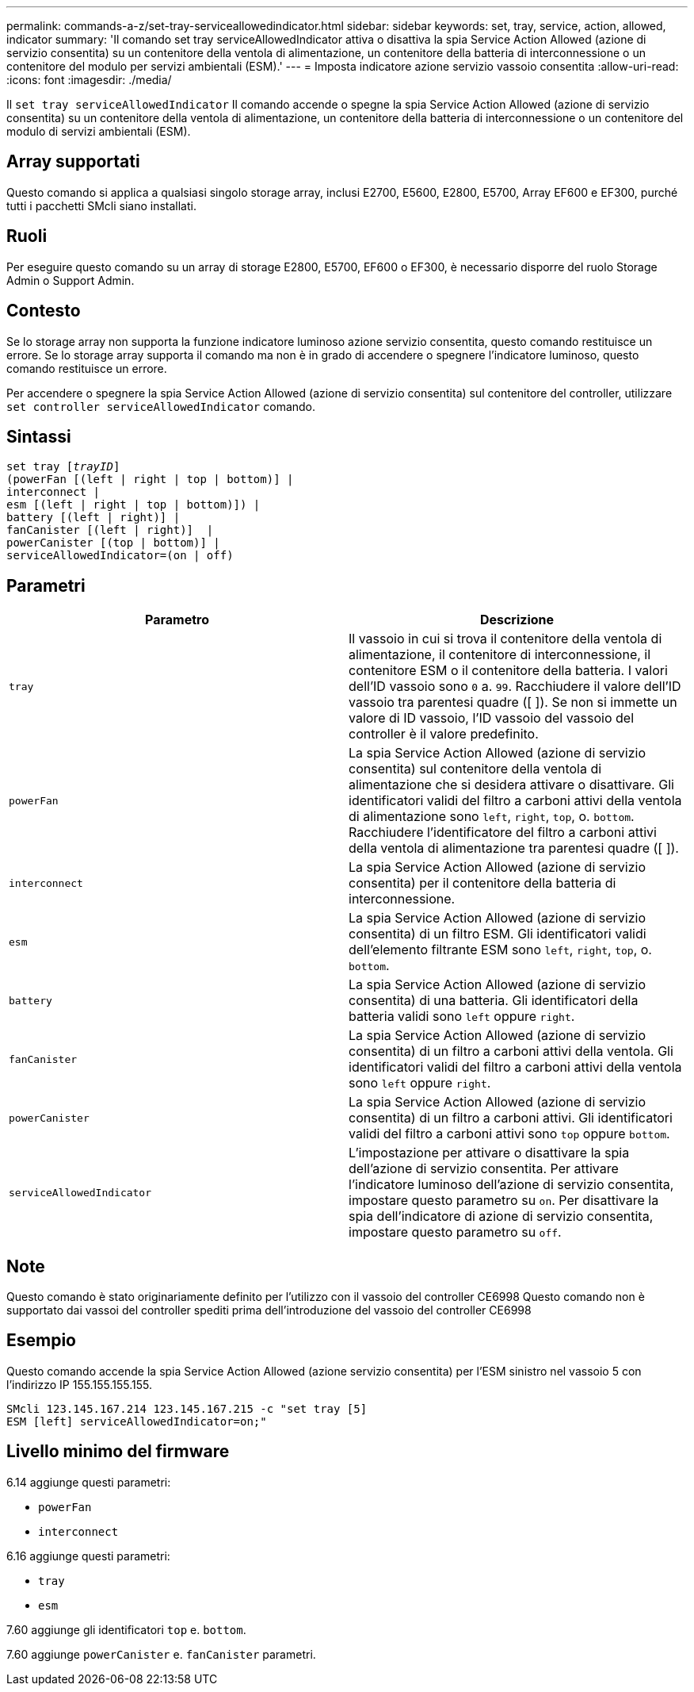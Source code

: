 ---
permalink: commands-a-z/set-tray-serviceallowedindicator.html 
sidebar: sidebar 
keywords: set, tray, service, action, allowed, indicator 
summary: 'Il comando set tray serviceAllowedIndicator attiva o disattiva la spia Service Action Allowed (azione di servizio consentita) su un contenitore della ventola di alimentazione, un contenitore della batteria di interconnessione o un contenitore del modulo per servizi ambientali (ESM).' 
---
= Imposta indicatore azione servizio vassoio consentita
:allow-uri-read: 
:icons: font
:imagesdir: ./media/


[role="lead"]
Il `set tray serviceAllowedIndicator` Il comando accende o spegne la spia Service Action Allowed (azione di servizio consentita) su un contenitore della ventola di alimentazione, un contenitore della batteria di interconnessione o un contenitore del modulo di servizi ambientali (ESM).



== Array supportati

Questo comando si applica a qualsiasi singolo storage array, inclusi E2700, E5600, E2800, E5700, Array EF600 e EF300, purché tutti i pacchetti SMcli siano installati.



== Ruoli

Per eseguire questo comando su un array di storage E2800, E5700, EF600 o EF300, è necessario disporre del ruolo Storage Admin o Support Admin.



== Contesto

Se lo storage array non supporta la funzione indicatore luminoso azione servizio consentita, questo comando restituisce un errore. Se lo storage array supporta il comando ma non è in grado di accendere o spegnere l'indicatore luminoso, questo comando restituisce un errore.

Per accendere o spegnere la spia Service Action Allowed (azione di servizio consentita) sul contenitore del controller, utilizzare `set controller serviceAllowedIndicator` comando.



== Sintassi

[listing, subs="+macros"]
----
set tray pass:quotes[[_trayID_]]
(powerFan [(left | right | top | bottom)] |
interconnect |
esm [(left | right | top | bottom)]) |
battery [(left | right)] |
fanCanister [(left | right)]  |
powerCanister [(top | bottom)] |
serviceAllowedIndicator=(on | off)
----


== Parametri

[cols="2*"]
|===
| Parametro | Descrizione 


 a| 
`tray`
 a| 
Il vassoio in cui si trova il contenitore della ventola di alimentazione, il contenitore di interconnessione, il contenitore ESM o il contenitore della batteria. I valori dell'ID vassoio sono `0` a. `99`. Racchiudere il valore dell'ID vassoio tra parentesi quadre ([ ]). Se non si immette un valore di ID vassoio, l'ID vassoio del vassoio del controller è il valore predefinito.



 a| 
`powerFan`
 a| 
La spia Service Action Allowed (azione di servizio consentita) sul contenitore della ventola di alimentazione che si desidera attivare o disattivare. Gli identificatori validi del filtro a carboni attivi della ventola di alimentazione sono `left`, `right`, `top`, o. `bottom`. Racchiudere l'identificatore del filtro a carboni attivi della ventola di alimentazione tra parentesi quadre ([ ]).



 a| 
`interconnect`
 a| 
La spia Service Action Allowed (azione di servizio consentita) per il contenitore della batteria di interconnessione.



 a| 
`esm`
 a| 
La spia Service Action Allowed (azione di servizio consentita) di un filtro ESM. Gli identificatori validi dell'elemento filtrante ESM sono `left`, `right`, `top`, o. `bottom`.



 a| 
`battery`
 a| 
La spia Service Action Allowed (azione di servizio consentita) di una batteria. Gli identificatori della batteria validi sono `left` oppure `right`.



 a| 
`fanCanister`
 a| 
La spia Service Action Allowed (azione di servizio consentita) di un filtro a carboni attivi della ventola. Gli identificatori validi del filtro a carboni attivi della ventola sono `left` oppure `right`.



 a| 
`powerCanister`
 a| 
La spia Service Action Allowed (azione di servizio consentita) di un filtro a carboni attivi. Gli identificatori validi del filtro a carboni attivi sono `top` oppure `bottom`.



 a| 
`serviceAllowedIndicator`
 a| 
L'impostazione per attivare o disattivare la spia dell'azione di servizio consentita. Per attivare l'indicatore luminoso dell'azione di servizio consentita, impostare questo parametro su `on`. Per disattivare la spia dell'indicatore di azione di servizio consentita, impostare questo parametro su `off`.

|===


== Note

Questo comando è stato originariamente definito per l'utilizzo con il vassoio del controller CE6998 Questo comando non è supportato dai vassoi del controller spediti prima dell'introduzione del vassoio del controller CE6998



== Esempio

Questo comando accende la spia Service Action Allowed (azione servizio consentita) per l'ESM sinistro nel vassoio 5 con l'indirizzo IP 155.155.155.155.

[listing]
----
SMcli 123.145.167.214 123.145.167.215 -c "set tray [5]
ESM [left] serviceAllowedIndicator=on;"
----


== Livello minimo del firmware

6.14 aggiunge questi parametri:

* `powerFan`
* `interconnect`


6.16 aggiunge questi parametri:

* `tray`
* `esm`


7.60 aggiunge gli identificatori `top` e. `bottom`.

7.60 aggiunge `powerCanister` e. `fanCanister` parametri.
